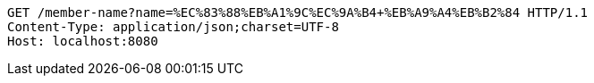 [source,http,options="nowrap"]
----
GET /member-name?name=%EC%83%88%EB%A1%9C%EC%9A%B4+%EB%A9%A4%EB%B2%84 HTTP/1.1
Content-Type: application/json;charset=UTF-8
Host: localhost:8080

----